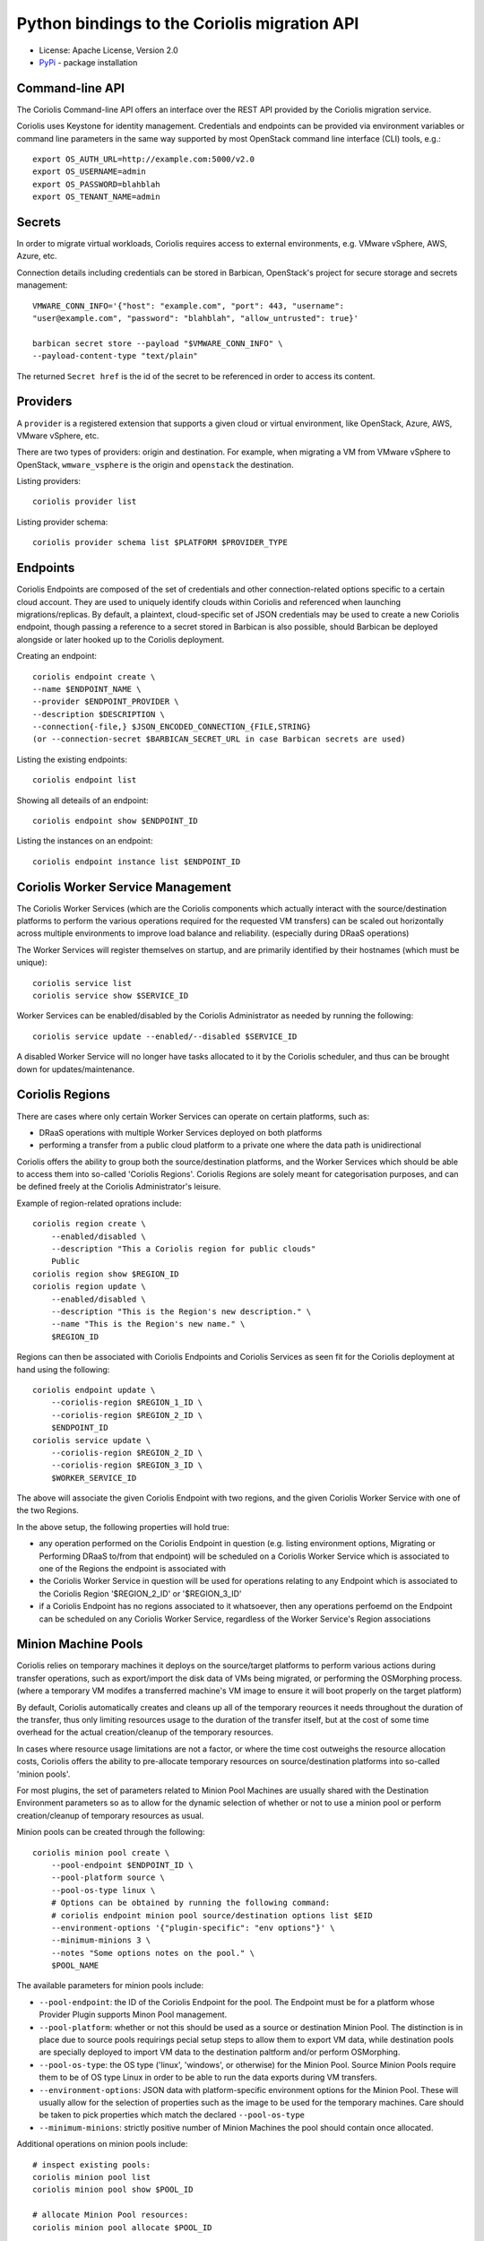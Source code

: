 Python bindings to the Coriolis migration API
=============================================

* License: Apache License, Version 2.0
* `PyPi`_ - package installation

.. _PyPi: https://pypi.python.org/pypi/python-coriolisclient

Command-line API
----------------

The Coriolis Command-line API offers an interface over the REST API provided by
the Coriolis migration service.

Coriolis uses Keystone for identity management. Credentials and endpoints can
be provided via environment variables or command line parameters in the same
way supported by most OpenStack command line interface (CLI) tools, e.g.::

    export OS_AUTH_URL=http://example.com:5000/v2.0
    export OS_USERNAME=admin
    export OS_PASSWORD=blahblah
    export OS_TENANT_NAME=admin

Secrets
-------

In order to migrate virtual workloads, Coriolis requires access to external
environments, e.g. VMware vSphere, AWS, Azure, etc.

Connection details including credentials can be stored in Barbican,
OpenStack's project for secure storage and secrets management::

    VMWARE_CONN_INFO='{"host": "example.com", "port": 443, "username":
    "user@example.com", "password": "blahblah", "allow_untrusted": true}'

    barbican secret store --payload "$VMWARE_CONN_INFO" \
    --payload-content-type "text/plain"

The returned ``Secret href`` is the id of the secret to be referenced in order
to access its content.


Providers
---------

A ``provider`` is a registered extension that supports a given cloud or
virtual environment, like OpenStack, Azure, AWS, VMware vSphere, etc.

There are two types of providers: origin and destination. For example, when
migrating a VM from VMware vSphere to OpenStack, ``wmware_vsphere`` is the
origin and ``openstack`` the destination.

Listing providers::

    coriolis provider list

Listing provider schema::

    coriolis provider schema list $PLATFORM $PROVIDER_TYPE


Endpoints
---------

Coriolis Endpoints are composed of the set of credentials and other
connection-related options specific to a certain cloud account. They are
used to uniquely identify clouds within Coriolis and referenced when
launching migrations/replicas. By default, a plaintext, cloud-specific
set of JSON credentials may be used to create a new Coriolis endpoint,
though passing a reference to a secret stored in Barbican is also possible,
should Barbican be deployed alongside or later hooked up to the Coriolis
deployment.

Creating an endpoint::

    coriolis endpoint create \
    --name $ENDPOINT_NAME \
    --provider $ENDPOINT_PROVIDER \
    --description $DESCRIPTION \
    --connection{-file,} $JSON_ENCODED_CONNECTION_{FILE,STRING}
    (or --connection-secret $BARBICAN_SECRET_URL in case Barbican secrets are used)

Listing the existing endpoints::

    coriolis endpoint list

Showing all deteails of an endpoint::

    coriolis endpoint show $ENDPOINT_ID

Listing the instances on an endpoint::

    coriolis endpoint instance list $ENDPOINT_ID


Coriolis Worker Service Management
-----------------------

The Coriolis Worker Services (which are the Coriolis components which
actually interact with the source/destination platforms to perform the
various operations required for the requested VM transfers) can be
scaled out horizontally across multiple environments to improve load
balance and reliability. (especially during DRaaS operations)


The Worker Services will register themselves on startup, and are primarily
identified by their hostnames (which must be unique)::

    coriolis service list
    coriolis service show $SERVICE_ID


Worker Services can be enabled/disabled by the Coriolis Administrator as
needed by running the following::

    coriolis service update --enabled/--disabled $SERVICE_ID

A disabled Worker Service will no longer have tasks allocated to it by the
Coriolis scheduler, and thus can be brought down for updates/maintenance.


Coriolis Regions
----------------

There are cases where only certain Worker Services can operate on certain
platforms, such as:

- DRaaS operations with multiple Worker Services deployed on both platforms
- performing a transfer from a public cloud platform to a private one
  where the data path is unidirectional

Coriolis offers the ability to group both the source/destination platforms,
and the Worker Services which should be able to access them into so-called
'Coriolis Regions'.
Coriolis Regions are solely meant for categorisation purposes, and can be
defined freely at the Coriolis Administrator's leisure.

Example of region-related oprations include::

    coriolis region create \
        --enabled/disabled \
        --description "This a Coriolis region for public clouds"
        Public
    coriolis region show $REGION_ID
    coriolis region update \
        --enabled/disabled \
        --description "This is the Region's new description." \
        --name "This is the Region's new name." \
        $REGION_ID


Regions can then be associated with Coriolis Endpoints and Coriolis Services
as seen fit for the Coriolis deployment at hand using the following::

    coriolis endpoint update \
        --coriolis-region $REGION_1_ID \
        --coriolis-region $REGION_2_ID \
        $ENDPOINT_ID
    coriolis service update \
        --coriolis-region $REGION_2_ID \
        --coriolis-region $REGION_3_ID \
        $WORKER_SERVICE_ID


The above will associate the given Coriolis Endpoint with two regions, and the
given Coriolis Worker Service with one of the two Regions.

In the above setup, the following properties will hold true:

- any operation performed on the Coriolis Endpoint in question (e.g. listing
  environment options, Migrating or Performing DRaaS to/from that endpoint)
  will be scheduled on a Coriolis Worker Service which is associated to one
  of the Regions the endpoint is associated with
- the Coriolis Worker Service in question will be used for operations relating
  to any Endpoint which is associated to the Coriolis Region '$REGION_2_ID'
  or '$REGION_3_ID'
- if a Coriolis Endpoint has no regions associated to it whatsoever, then any
  operations perfoemd on the Endpoint can be scheduled on any Coriolis Worker
  Service, regardless of the Worker Service's Region associations


Minion Machine Pools
--------------------

Coriolis relies on temporary machines it deploys on the source/target platforms
to perform various actions during transfer operations, such as export/import
the disk data of VMs being migrated, or performing the OSMorphing process.
(where a temporary VM modifes a transferred machine's VM image to ensure it
will boot properly on the target platform)

By default, Coriolis automatically creates and cleans up all of the temporary
reources it needs throughout the duration of the transfer, thus only limiting
resources usage to the duration of the transfer itself, but at the cost of some
time overhead for the actual creation/cleanup of the temporary resources.

In cases where resource usage limitations are not a factor, or where the time
cost outweighs the resource allocation costs, Coriolis offers the ability to
pre-allocate temporary resources on source/destination platforms into so-called
'minion pools'.

For most plugins, the set of parameters related to Minion Pool Machines are
usually shared with the Destination Environment parameters so as to allow
for the dynamic selection of whether or not to use a minion pool or perform
creation/cleanup of temporary resources as usual.

Minion pools can be created through the following::

    coriolis minion pool create \
        --pool-endpoint $ENDPOINT_ID \
        --pool-platform source \
        --pool-os-type linux \
        # Options can be obtained by running the following command:
        # coriolis endpoint minion pool source/destination options list $EID
        --environment-options '{"plugin-specific": "env options"}' \
        --minimum-minions 3 \
        --notes "Some options notes on the pool." \
        $POOL_NAME

The available parameters for minion pools include:

- ``--pool-endpoint``: the ID of the Coriolis Endpoint for the pool.
  The Endpoint must be for a platform whose Provider Plugin supports Minon Pool
  management.
- ``--pool-platform``: whether or not this should be used as a source or
  destination Minion Pool.
  The distinction is in place due to source pools requirings pecial
  setup steps to allow them to export VM data, while destination pools are
  specially deployed to import VM data to the destination paltform and/or
  perform OSMorphing.
- ``--pool-os-type``: the OS type ('linux', 'windows', or otherwise) for the
  Minion Pool. Source Minion Pools require them to be of OS type Linux in order
  to be able to run the data exports during VM transfers.
- ``--environment-options``: JSON data with platform-specific environment
  options for the Minion Pool. These will usually allow for the selection of
  properties such as the image to be used for the temporary machines. Care
  should be taken to pick properties which match the declared ``--pool-os-type``
- ``--minimum-minions``: strictly positive number of Minion Machines the pool
  should contain once allocated.

Additional operations on minion pools include::

    # inspect existing pools:
    coriolis minion pool list
    coriolis minion pool show $POOL_ID

    # allocate Minion Pool resources:
    coriolis minion pool allocate $POOL_ID

    # use a Minion Pool for a Replica or Migration
    coriolis replica/migration create \
        # NOTE: additional required parameters listed in their
        # respective sections further below.
        --instance $INSTANCE1 --instance $INSTANCE2 \
        --origin-minion-pool-id $SOURCE_POOL_ID \
        --destination-minion-pool-id $TARGET_POOL_1_ID \
        --osmorphing-minion-pool-mapping $INSTANCE1=$TARGET_POOL_2_ID

    # deallocate Minion Pool resources:
    coriolis minion pool deallocate $POOL_ID

    # tear down pool shared resources:
    coriolis minion pool tear down shared resources $POOL_ID

    # update a Minion Pool (can be done only if the pool has had its
    # machines deallocated and its shared resources torn down)
    coriolis minion pool update \
        # NOTE: all the paramters for 'minion pool create' can be modified except
        # for the selected minion pool `--pool-endpoint` and `--pool-platform`.
        --arguments-to-update ... \
        $POOL_ID

    # delete a minion pool (only if all of its machines/resources were torn down)
    coriolis minion pool delete $POOL_ID

Once created, Minion Pools can then be used when creating Migrations or Replica
jobs using the ``--origin-minion-pool-id``, ``--destination-minion-pool-id``,
and ``--osmorphing-minion-pool-mapping`` arguments as shown in their respective
sections.

Destination environment
-----------------------

A destination environment defines a set of provider specific parameters that
override both the global configuration and built-in defaults of the Coriolis
worker process(es). For example in the case of the OpenStack's provider, the
following JSON formatted values allow for the definition of a custom mapping
between origin and Neutron networks, another mapping for source storage
backends to Cinder volume types, along with a specific Nova flavor for the
migrated instance and a custom worker image name::

    DESTINATION_ENV='{"network_map": {"VM Network Local": "public", "VM Network":
    "private"}, "storage_map": {"san2": "ssd"}, "flavor_name": "m1.small",
    "migr_image_name": "Nano"}'


Source environment
------------------

A source environment is an optional parameter that defines
provider-specific source parameters

Network map
-----------

The network map is a JSON mapping between identifiers of networks on the source
platform, each being associated with the identifier of a network on the
destination. The values to be mapped depend on the source and destination
provider plugins, respectively (ex: it may be the name of a network, or the
full ID)::



    NETWORK_MAP={"VM Network Local": "public", "VM Network": "internal"}

Default storage backend
-----------------------

Name of a storage backend on the destination platform to default to using::

    DEFAULT_STORAGE_BACKEND="iscsi"


Disk storage mapping
--------------------
The names of storage backends on the destination platform
as seen by running `coriolis endpoint storage list
$DEST_ENDPOINT_ID`. Values should be fomatted with '='
(ex: "id#1=lvm)". Can be specified multiple times for
multiple disks::

    DISK_STORAGE_MAPPINGS="afsan1=lvm"

Storage backend mapping
-----------------------
Mappings between names of source and destination
storage backends as seen by running `coriolis endpoint
storage list $DEST_ENDPOINT_ID`. Values should be
fomatted with '=' (ex: "id#1=lvm)". Can be specified
multiple times for multiple backends::

    STORAGE_BACKEND_MAPPINGS="afsan1=lvm"


Starting a migration
--------------------

Various types of virtual workloads can be migrated, including instances,
templates, network configurations and storage.

The following command migrates a virtual machine between two clouds denoted
by their Coriolis endpoint IDs::

    coriolis migration create \
    --origin-endpoint $ENDPOINT_1_ID \
    --origin-minion-pool-id $OPTIONAL_SOURCE_MINION_POOL_ID \
    --destination-endpoint $ENDPOINT_2_ID \
    --destination-minion-pool-id $OPTIONAL_DESTINATION_MINION_POOL_ID \
    --source-environment{-file,} "$SOURCE_ENVIRONMENT_{FILE,STRING}" \
    --destination-environment{-file,} "$DESTINATION_ENV_{FILE,STRING}" \
    --network-map{-file,} "$NETWORK_MAP_{FILE,STRING}" \
    --default-storage-backend $DEFAULT_BACKEND \
    --disk-storage-mapping $DISK_STORAGE_MAPPING \
    --storage-backend-mapping $STORAGE_BACKEND_MAPPINGS \
    --osmorphing-minion-pool-mapping $VM_NAME=$OPTIONS_DESTINATION_MINION_POOL \
    --instance $VM_NAME

List all migrations
-------------------

The following command retrieves a list of all migrations, including their
status::

    coriolis migration list

Show migration details
----------------------

Migrations can be fairly long running tasks. This command is very useful to
retrieve the current status and all progress updates::

    coriolis migration show $MIGRATION_ID

Cancel a migration
------------------

A pending or running migration can be canceled anytime::

    coriolis migration cancel $MIGRATION_ID

Delete a migation
-----------------

Only migrations in pending or error state can be deleted. Running migrations
need to be first cancelled::

    coriolis migration delete $MIGRATION_ID

Creating a replica
------------------

The process of creating replicas is similar to starting migrations::

    coriolis replica create \
    --origin-endpoint $ENDPOINT_1_ID \
    --origin-minion-pool-id $OPTIONAL_SOURCE_MINION_POOL_ID \
    --destination-endpoint $ENDPOINT_2_ID \
    --destination-minion-pool-id $OPTIONAL_DESTINATION_MINION_POOL_ID \
    --source-environment{-file,} "$SOURCE_ENVIRONMENT_{FILE,STRING}" \
    --destination-environment{-file,} "$DESTINATION_ENV_{FILE,STRING}" \
    --network-map{-file,} "$NETWORK_MAP_{FILE,STRING}" \
    --default-storage-backend $DEFAULT_BACKEND \
    --disk-storage-mapping $DISK_STORAGE_MAPPING \
    --storage-backend-mapping $STORAGE_BACKEND_MAPPINGS \
    --osmorphing-minion-pool-mapping $VM_NAME=$OPTIONS_DESTINATION_MINION_POOL \
    --instance $VM_NAME

Updating a replica
------------------

To update a replica::

    coriolis replica update  $REPLICA_ID \
    --origin-minion-pool-id $OPTIONAL_SOURCE_MINION_POOL_ID \
    --destination-minion-pool-id $OPTIONAL_DESTINATION_MINION_POOL_ID \
    --source-environment{-file,} "$SOURCE_ENVIRONMENT_{FILE,STRING}" \
    --destination-environment{-file,} "$DESTINATION_ENV_{FILE,STRING}" \
    --network-map{-file,} "$NETWORK_MAP_{FILE,STRING}" \
    --default-storage-backend $DEFAULT_BACKEND \
    --disk-storage-mapping $DISK_STORAGE_MAPPING \
    --storage-backend-mapping $STORAGE_BACKEND_MAPPINGS \
    --osmorphing-minion-pool-mapping $VM_NAME=$OPTIONS_DESTINATION_MINION_POOL

Executing a replica
-------------------

After defining a replica in Coriolis, you have to actually launch so-called
replica executions in order for the replication process to kick off.
With each replica execution, the VM's storage elements on the source
environment are 'replicated' directly into storage elements on the
destination, practically creating cross-cloud backups of your instances
which are continuously updated. A replica execution would imply transferring
only the necessary changes to synchronize the state of the storage elements
of the destination, thus the first execution of a replica will always mean
a full transfer of the source storage elements (albeit only of the allocated
blocks), with all subsequent executions implying only transfer of the changed
blocks. Replica executions may then be booted into fully-fledged instances
on the destination cloud should failover from the source environment be
required.

To execute a replica::

    coriolis replica execute $REPLICA_ID

To list all the executions of a replica::

    coriolis replica execution list $REPLICA_ID

To cancel a specific execution of a replica::

    coriolis replica execution cancel $REPLICA_ID $EXECUTION_ID

To delete a specific execution of a replica::

    coriolis replica execution delete $REPLICA_ID $EXECUTION_ID

Showing a replica
-----------------

To retrieve the current status of a replica ::

    coriolis replica show $REPLICA_ID

And to do that for a particular execution of a replica::

    coriolis replica execution show $REPLICA_ID $EXECUTION_ID

Deploying a replica
-------------------

Replicas can be deployed into full VMs with::

    coriolis migration deploy replica \
        --destination-minion-pool-id $OPTIONAL_DESTINATION_MINION_POOL_ID \
        --origin-minion-pool-id $OPTIONAL_SOURCE_MINION_POOL_ID \
        # NOTE: these fully override the OSMorphing pool selections on the Replica:
        --osmorphing-minion-pool-mapping $VM_NAME=$OPTIONS_DESTINATION_MINION_POOL \
        $REPLICA_ID

As this process may take some time, it is useful to know that it can be
interacted with just like a regular migration (i.e. coriolis migration
show $ID).

Listing all replicas
--------------------

To list the currently existing replicas::

    coriolis replica list

Deleting a replica
------------------

To delete a replica::

    coriolis replica delete $REPLICA_ID

Deleting replica target disks
-----------------------------

To delete a replica's target disks::

    coriolis replica disks delete $REPLICA_ID

Creating replica execution schedule
-----------------------------------

To create a schedule for the execution of a replica, with UTC time::

    coriolis replica schedule create \
    $REPLICA_ID \
    -M $MINUTE -H $HOUR -d $DAY -m $MONTH

Listing all replica execution schedules
---------------------------------------

To list the currently existing schedules of a replica::

    coriolis replica schedule list $REPLICA_ID

Showing a replica execution schedule
------------------------------------

To retrieve the current status of a replica execution schedule::

    coriolis replica schedule show  $REPLICA_ID $SCHEDULE_ID

Deleting a replica execution schedule
-------------------------------------

To delete a replica execution schedule::

    coriolis replica schedule delete  $REPLICA_ID $SCHEDULE_ID

Updating a replica execution schedule
-------------------------------------

To update a replica execution schedule::

    coriolis replica schedule update  $REPLICA_ID $SCHEDULE_ID \
    -M $MINUTE -H $HOUR -w $WEEK_DAY \


Python API
----------

The Python interface matches the underlying REST API, it's used by the CLI and
can be employed in 3rd party projects::

    >>> from coriolisclient import client
    >>> c = client.Client(session=keystone_session)
    >>> c.migrations.list()
    [...]
    >>> c.migrations.get(migration_id)
    [...]

